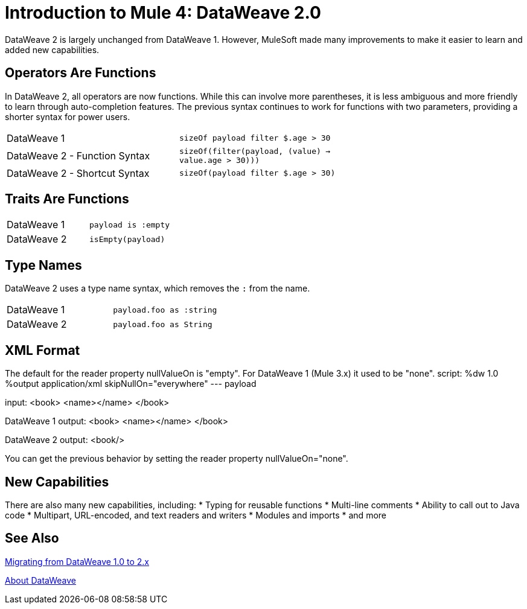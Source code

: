 = Introduction to Mule 4: DataWeave 2.0

DataWeave 2 is largely unchanged from DataWeave 1. However, MuleSoft made many improvements to make it easier to learn and added new capabilities.

== Operators Are Functions
In DataWeave 2, all operators are now functions. While this can involve more parentheses, it is less ambiguous and more friendly to learn through auto-completion features. The previous syntax continues to work for functions with two parameters, providing a shorter syntax for power users.

[cols=“1,3”]
|===
|DataWeave 1|`sizeOf payload filter $.age > 30` |
|DataWeave 2 - Function Syntax|`sizeOf(filter(payload, (value) -> value.age > 30)))` |
|DataWeave 2 - Shortcut Syntax|`sizeOf(payload filter $.age > 30)` |
|===

== Traits Are Functions

[cols=“1,3”]
|===
| DataWeave 1 | `payload is :empty` |
| DataWeave 2 | `isEmpty(payload)`  |
|===

== Type Names
DataWeave 2 uses a type name syntax, which removes the `:` from the name.

[cols=“1,3”]
|===
| DataWeave 1 | `payload.foo as :string` |
| DataWeave 2 | `payload.foo as String`  |
|===

== XML Format
The default for the reader property nullValueOn is "empty". For DataWeave 1 (Mule 3.x) it used to be "none".
script:
%dw 1.0
%output application/xml  skipNullOn="everywhere"
---
payload

input:
<book>
  <name></name>
</book>
  
DataWeave 1 output:
<book>
  <name></name>
</book>

DataWeave 2 output:
<book/>

You can get the previous behavior by setting the reader property nullValueOn="none".

== New Capabilities
There are also many new capabilities, including:
 * Typing for reusable functions
 * Multi-line comments
 * Ability to call out to Java code
 * Multipart, URL-encoded, and text readers and writers
 * Modules and imports
 * and more

== See Also

link:migration-dataweave[Migrating from DataWeave 1.0 to 2.x]

// TODO: WAIT UNTIL MEL TOPIC READY
// link:migration-mel[Migrating MEL to DataWeave]

link:dataweave[About DataWeave]

